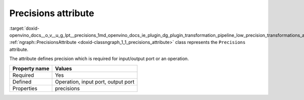 .. index:: pair: page; Precisions attribute
.. _doxid-openvino_docs__o_v__u_g_lpt__precisions:


Precisions attribute
====================

:target:`doxid-openvino_docs__o_v__u_g_lpt__precisions_1md_openvino_docs_ie_plugin_dg_plugin_transformation_pipeline_low_precision_transformations_attributes_precisions` :ref:`ngraph::PrecisionsAttribute <doxid-classngraph_1_1_precisions_attribute>` class represents the ``Precisions`` attribute.

The attribute defines precision which is required for input/output port or an operation.

.. list-table::
    :header-rows: 1

    * - Property name
      - Values
    * - Required
      - Yes
    * - Defined
      - Operation, input port, output port
    * - Properties
      - precisions

